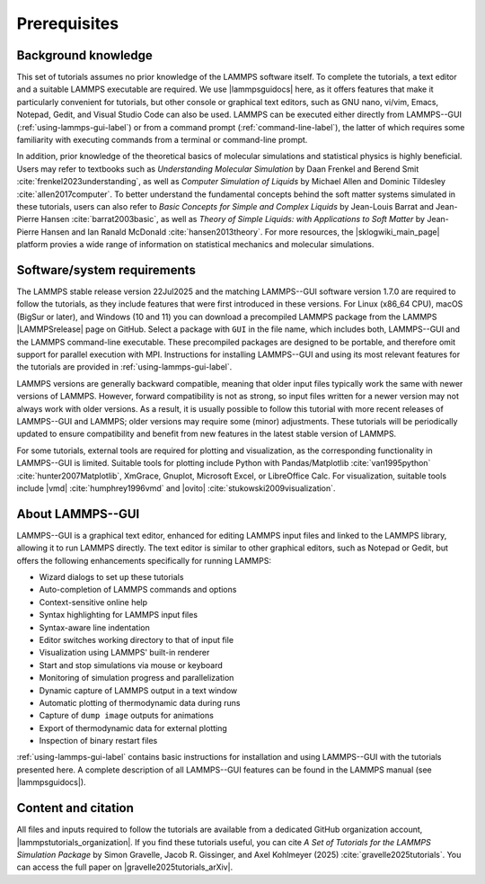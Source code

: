 .. _prerequisites-label:

Prerequisites
*************

Background knowledge
====================

This set of tutorials assumes no prior knowledge of the LAMMPS software
itself.  To complete the tutorials, a text editor and a suitable LAMMPS
executable are required.  We use |lammpsguidocs|
here, as it offers features that make it particularly convenient for
tutorials, but other console or graphical text editors, such as GNU
nano, vi/vim, Emacs, Notepad, Gedit, and Visual Studio Code can also be
used.  LAMMPS can be executed either directly from LAMMPS--GUI
(:ref:`using-lammps-gui-label`) or from a command prompt
(:ref:`command-line-label`), the latter of which requires some familiarity
with executing commands from a terminal or command-line prompt.

In addition, prior knowledge of the theoretical basics of molecular
simulations and statistical physics is highly beneficial.  Users may
refer to textbooks such as *Understanding Molecular Simulation* by
Daan Frenkel and Berend Smit :cite:`frenkel2023understanding`, as well as
*Computer Simulation of Liquids* by Michael Allen and Dominic
Tildesley :cite:`allen2017computer`.  To better understand
the fundamental concepts behind the soft matter systems simulated in these
tutorials, users can also refer to *Basic Concepts for Simple and Complex Liquids*
by Jean-Louis Barrat and Jean-Pierre Hansen
:cite:`barrat2003basic`, as well as
*Theory of Simple Liquids: with Applications to Soft Matter*
by Jean-Pierre Hansen and Ian Ranald McDonald :cite:`hansen2013theory`. 
For more resources, the |sklogwiki_main_page| platform provies a wide range of information
on statistical mechanics and molecular simulations.

.. |sklogwiki_main_page| raw:: html

    <a href="http://www.sklogwiki.org/SklogWiki/index.php/Main_Page" target="_blank">SklogWiki</a>

Software/system requirements
============================

The LAMMPS stable release version 22Jul2025
and the matching LAMMPS--GUI software version 1.7.0 are required to
follow the tutorials, as they include features that were first
introduced in these versions.  For Linux (x86_64 CPU), macOS (BigSur or
later), and Windows (10 and 11) you can download a precompiled LAMMPS
package from the LAMMPS |LAMMPSrelease| page on
GitHub.  Select a package with ``GUI`` in the
file name, which includes both, LAMMPS--GUI and the LAMMPS command-line
executable.  These precompiled packages are designed to be portable, and
therefore omit support for parallel execution with MPI.  Instructions
for installing LAMMPS--GUI and using its most relevant features for the
tutorials are provided in :ref:`using-lammps-gui-label`.

.. |LAMMPSrelease| raw:: html

    <a href="https://github.com/lammps/lammps/releases" target="_blank">release</a>

LAMMPS versions are generally backward compatible, meaning that older
input files typically work the same with newer versions of LAMMPS.
However, forward compatibility is not as strong, so input files written
for a newer version may not always work with older versions.  As a
result, it is usually possible to follow this tutorial with more recent
releases of LAMMPS--GUI and LAMMPS; older versions may require some
(minor) adjustments.  These tutorials will be periodically updated to
ensure compatibility and benefit from new features in the latest stable
version of LAMMPS.

For some tutorials, external tools are required for plotting and
visualization, as the corresponding functionality in LAMMPS--GUI is
limited.  Suitable tools for plotting include Python with
Pandas/Matplotlib :cite:`van1995python` :cite:`hunter2007Matplotlib`, XmGrace,
Gnuplot, Microsoft Excel, or LibreOffice Calc.  For visualization,
suitable tools include |vmd| :cite:`humphrey1996vmd` and
|ovito| :cite:`stukowski2009visualization`.

.. |ovito| raw:: html

    <a href="https://ovito.org" target="_blank">OVITO</a>

.. |vmd| raw:: html

    <a href="https://www.ks.uiuc.edu/Research/vmd" target="_blank">VMD</a>

About LAMMPS--GUI
=================

LAMMPS--GUI is a graphical text editor, enhanced for editing LAMMPS
input files and linked to the LAMMPS library, allowing it to run LAMMPS
directly.  The text editor is similar to other graphical
editors, such as Notepad or Gedit, but offers the following enhancements
specifically for running LAMMPS:

- Wizard dialogs to set up these tutorials
- Auto-completion of LAMMPS commands and options
- Context-sensitive online help
- Syntax highlighting for LAMMPS input files
- Syntax-aware line indentation
- Editor switches working directory to that of input file
- Visualization using LAMMPS' built-in renderer
- Start and stop simulations via mouse or keyboard
- Monitoring of simulation progress and parallelization
- Dynamic capture of LAMMPS output in a text window
- Automatic plotting of thermodynamic data during runs
- Capture of ``dump image`` outputs for animations
- Export of thermodynamic data for external plotting
- Inspection of binary restart files

:ref:`using-lammps-gui-label` contains basic instructions for installation and using LAMMPS--GUI with
the tutorials presented here.  A complete description of all LAMMPS--GUI
features can be found in the LAMMPS manual (see |lammpsguidocs|).

.. |lammpsguidocs| raw:: html

    <a href="https://docs.lammps.org/stable/Howto_lammps_gui.html" target="_blank">LAMMPS--GUI</a>

Content and citation
====================

All files and inputs required to follow the tutorials are available from a
dedicated GitHub organization account, |lammpstutorials_organization|.
If you find these tutorials useful, you can
cite *A Set of Tutorials for the LAMMPS Simulation Package* by Simon Gravelle,
Jacob R. Gissinger, and Axel Kohlmeyer (2025) :cite:`gravelle2025tutorials`. You
can access the full paper on |gravelle2025tutorials_arXiv|.

.. |lammpstutorials_organization| raw:: html

    <a href="https://github.com/lammpstutorials" target="_blank">LAMMPStutorials</a>

.. |gravelle2025tutorials_arXiv| raw:: html

    <a href="https://doi.org/10.48550/arXiv.2503.14020" target="_blank">arXiv</a>

